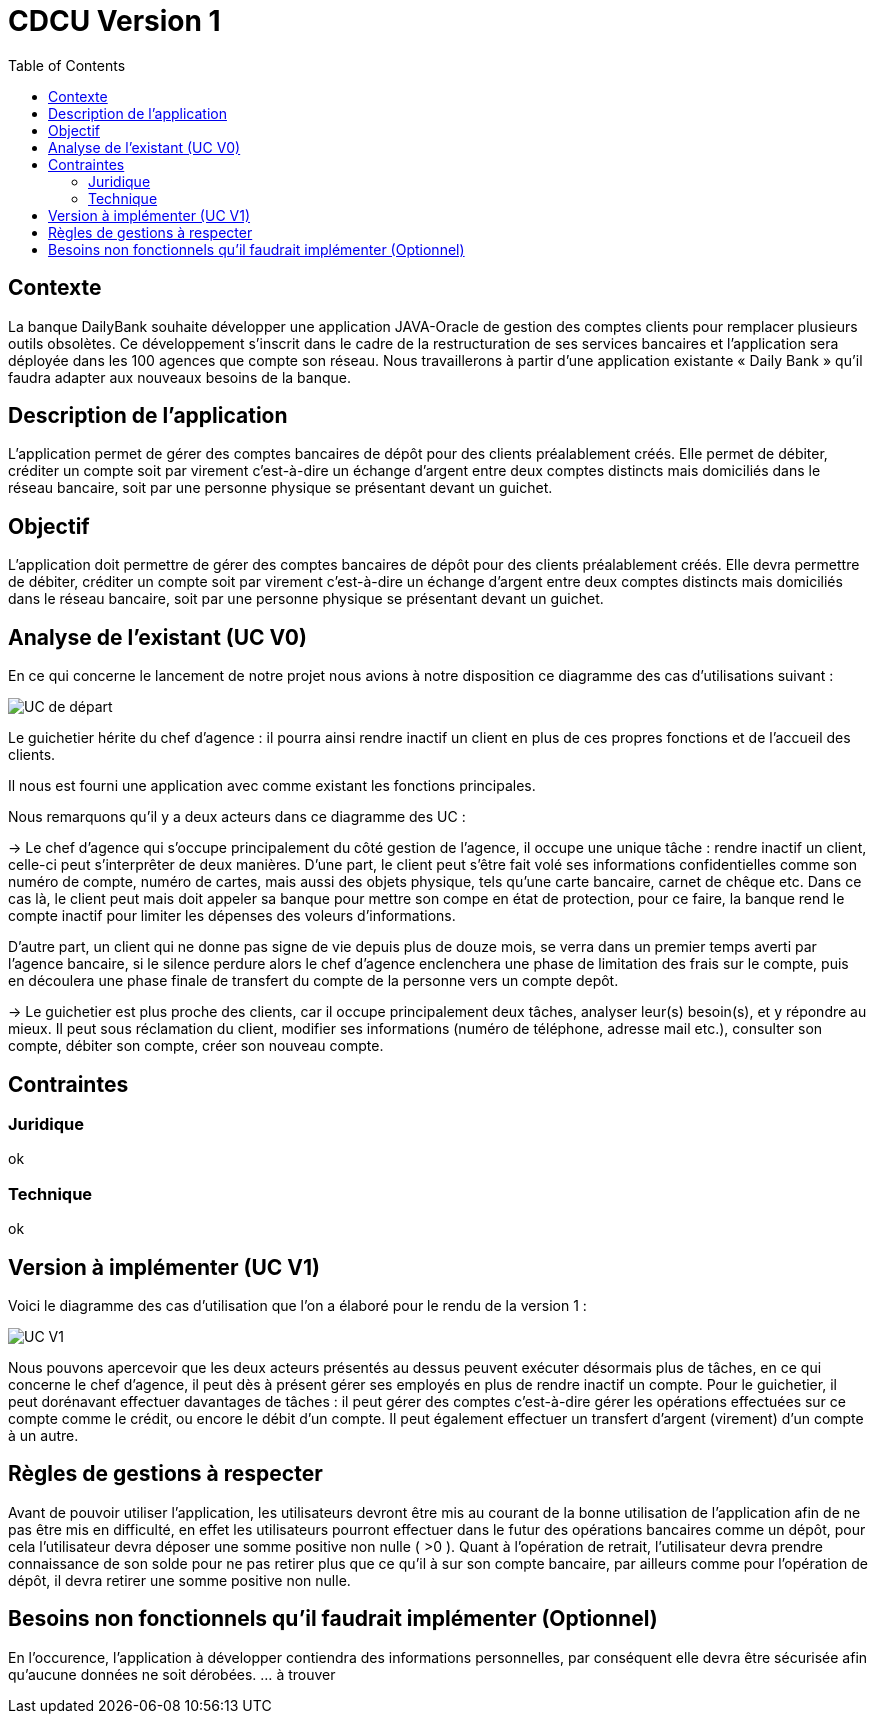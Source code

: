 = CDCU Version 1
:toc:


== Contexte 

La banque DailyBank souhaite développer une application JAVA-Oracle de gestion des comptes clients pour remplacer plusieurs outils obsolètes. Ce développement s’inscrit dans le cadre de la restructuration de ses services bancaires et l’application sera déployée dans les 100 agences que compte son réseau. Nous travaillerons à partir d’une application existante « Daily Bank » qu’il faudra adapter aux nouveaux besoins de la banque.

== Description de l'application
L’application permet de gérer des comptes bancaires de dépôt pour des clients préalablement créés. Elle permet de débiter, créditer un compte soit par virement c’est-à-dire un échange d’argent entre deux comptes distincts mais domiciliés dans le réseau bancaire, soit par une personne physique se présentant devant un guichet.

== Objectif

L’application doit permettre de gérer des comptes bancaires de dépôt pour des clients préalablement créés. Elle devra permettre de débiter, créditer un compte soit par virement c’est-à-dire un échange d’argent entre deux comptes distincts mais domiciliés dans le réseau bancaire, soit par une personne physique se présentant devant un guichet.

== Analyse de l'existant (UC V0)

En ce qui concerne le lancement de notre projet nous avions à notre disposition ce diagramme des cas d'utilisations suivant :

image::images/UCV0.png[UC de départ]
Le guichetier hérite du chef d'agence : il pourra ainsi rendre inactif un client en plus de ces propres fonctions et de l'accueil des clients.

Il nous est fourni une application avec comme existant les fonctions principales.

Nous remarquons qu'il y a deux acteurs dans ce diagramme des UC :

-> Le chef d'agence qui s'occupe principalement du côté gestion de l'agence, il occupe une unique tâche : rendre inactif un client, celle-ci peut s'interprêter de deux manières. D'une part, le client peut s'être fait volé ses informations confidentielles comme son numéro de compte, numéro de cartes, mais aussi des objets physique, tels qu'une carte bancaire, carnet de chêque etc. Dans ce cas là, le client peut mais doit appeler sa banque pour mettre son compe en état de protection, pour ce faire, la banque rend le compte inactif pour limiter les dépenses des voleurs d'informations.

D'autre part, un client qui ne donne pas signe de vie depuis plus de douze mois, se verra dans un premier temps averti par l'agence bancaire, si le silence perdure alors le chef d'agence enclenchera une phase de limitation des frais sur le compte, puis en découlera une phase finale de transfert du compte de la personne vers un compte depôt.

-> Le guichetier est plus proche des clients, car il occupe principalement deux tâches, analyser leur(s) besoin(s), et y répondre au mieux.
Il peut sous réclamation du client, modifier ses informations (numéro de téléphone, adresse mail etc.), consulter son compte, débiter son compte, créer son nouveau compte.

== Contraintes

=== Juridique 

ok

=== Technique

ok

== Version à implémenter (UC V1)     

Voici le diagramme des cas d'utilisation que l'on a élaboré pour le rendu de la version 1 : 

image::../V1/images/unknown.png[UC V1]


Nous pouvons apercevoir que les deux acteurs présentés au dessus peuvent exécuter désormais plus de tâches, en ce qui concerne le chef d'agence, il peut dès à présent gérer ses employés en plus de rendre inactif un compte. Pour le guichetier, il peut dorénavant effectuer davantages de tâches : il peut gérer des comptes c'est-à-dire gérer les opérations effectuées sur ce compte comme le crédit, ou encore le débit d'un compte. Il peut également effectuer un transfert d'argent (virement) d'un compte à un autre.


== Règles de gestions à respecter

Avant de pouvoir utiliser l'application, les utilisateurs devront être mis au courant de la bonne utilisation de l'application afin de ne pas être mis en difficulté, en effet les utilisateurs pourront effectuer dans le futur des opérations bancaires comme un dépôt, pour cela l'utilisateur devra déposer une somme positive non nulle ( >0 ). 
Quant à l'opération de retrait, l'utilisateur devra prendre connaissance de son solde pour ne pas retirer plus que ce qu'il à sur son compte bancaire, par ailleurs comme pour l'opération de dépôt, il devra retirer une somme positive non nulle.

== Besoins non fonctionnels qu'il faudrait implémenter (Optionnel)

En l'occurence, l'application à développer contiendra des informations personnelles, par conséquent elle devra être sécurisée afin qu'aucune données ne soit dérobées.
... à trouver
